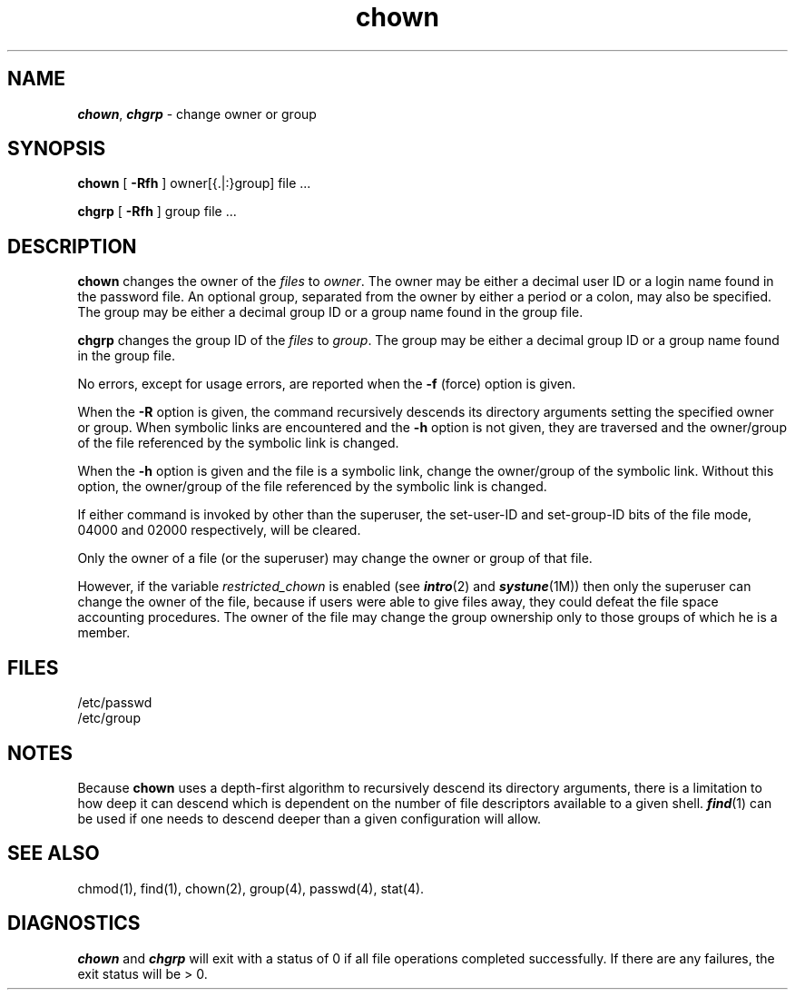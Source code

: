 .\" Portions Copyright (c) 1980 Regents of the University of California.
.\" All rights reserved.  The Berkeley software License Agreement
.\" specifies the terms and conditions for redistribution.
.\"
.\"	@(#)chown.8	6.3 (Berkeley) 4/21/88
.\"	@(#)chgrp.1	6.3 (Berkeley) 4/21/88
.\"
.nr X
.if \nX=0 .ds x} chown 1 "Essential Utilities" "\&"
.TH \*(x}
.SH NAME
\f4chown\fP, \f4chgrp\fP \- change owner or group
.SH SYNOPSIS
.nf
\f3chown\f1 [ \f3\-Rfh\f1 ] owner[{.|:}group] file ...
.sp .8v
\f3chgrp\f1 [ \f3\-Rfh\f1 ] group file ...
.fi
.SH DESCRIPTION
.B chown
changes the owner of the
.I files
to
.IR owner .
The owner may be either a decimal user ID or
a login name found in the password file.
An optional group, separated from the owner by either a
period or a colon, may also be specified.
The group may be either a decimal group ID or
a group name found in the group file.
.PP
.B chgrp
changes the group
ID
of the
.I files
to
.IR group .
The group may be either a decimal group ID or
a group name found in the group
file.
.PP
No errors, except for usage errors, are reported when the
.B \-f
(force) option is given.
.PP
When the
.B \-R
option is given,
the command
recursively descends its directory arguments
setting the specified owner or group.
When symbolic links are encountered and the
.B \-h
option is not given, they are traversed and the owner/group
of the file referenced by the symbolic link is changed.
.PP
When the
.B \-h
option is given
and the file is a symbolic link, change the owner/group of the
symbolic link.
Without this option, the owner/group of the
file referenced by the symbolic link is changed.
.PP
If either command
is invoked by other than the superuser, the set-user-ID
and set-group-ID
bits of the file mode, 04000 and 02000 respectively,
will be cleared.
.PP
Only the owner of a file (or the superuser) may change the owner
or group of that file.
.PP
However, if the variable
.I restricted_chown
is enabled (see \f4intro\fP(2) and \f4systune\fP(1M))
then only the superuser can change the owner of the file, because if users
were able to give files away, they could defeat the file space accounting
procedures.
The owner of the file may change the group ownership only
to those groups of which he is a member.
.SH FILES
/etc/passwd
.br
/etc/group
.SH NOTES
Because
.B chown
uses a depth-first algorithm to recursively descend its directory
arguments, there is a limitation to how deep it can descend which is
dependent on the number of file descriptors available to a given shell.
\f4find\fP(1)
can be used if one needs to descend deeper than a given configuration will
allow.
.\".SH NOTES
.\"In a Remote File Sharing environment,
.\"you may not have the permissions that the
.\"output of the \f3ls \-l\f1 command leads
.\"you to believe.
.\"For more information see the "Mapping
.\"Remote Users" section of Chapter 10 of the
.\"\f2System Administrator's Guide\f1.
.SH "SEE ALSO"
chmod(1),
find(1),
chown(2),
group(4),
passwd(4),
stat(4).
.SH DIAGNOSTICS
\f4chown\fP and \f4chgrp\fP will exit with a status of 0 if all file operations completed
successfully.
If there are any failures, the exit status will be > 0.
.\"	@(#)chown.1	6.2 of 9/2/83
